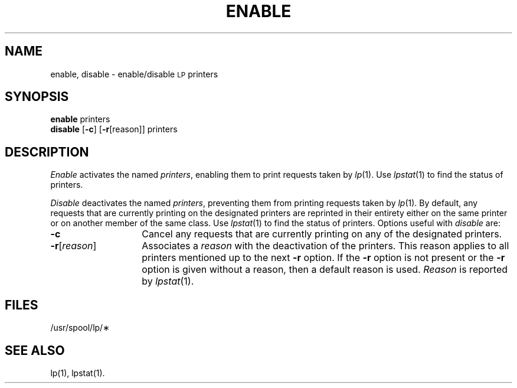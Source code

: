 .TH ENABLE 1
.SH NAME
enable, disable \- enable/disable \s-1LP\s+1 printers
.SH SYNOPSIS
.B enable
.RB printers
.br
.B disable
.RB [\| \-c \|]
.RB [\| \-r [\|reason\|]\|]
.RB printers
.SH DESCRIPTION
.I Enable
activates the named
.IR printers ,
enabling them
to print requests
taken by
.IR lp (1).
Use
.IR lpstat (1)
to find the status of printers.
.PP
.I Disable
deactivates the named
.IR printers ,
preventing them
from printing requests
taken by
.IR lp (1).
By default,
any requests
that are currently printing
on the designated printers
are reprinted
in their entirety
either on the same printer
or on another member
of the same class.
Use
.IR lpstat (1)
to find the status of printers.
Options useful with
.I disable
are:
.TP "\w'\-r[\|reason\|]\ \ \ \ 'u"
.B \-c
Cancel any requests
that are currently printing
on any of the designated printers.
.TP
.BR \-r [\|\fIreason\fP\|]
Associates a
.I reason
with the deactivation
of the printers.
This reason
applies to all printers
mentioned up to
the next
.B \-r
option.
If the
.B \-r
option is not present
or the
.B \-r
option is given
without a reason,
then a default reason
is used.
.I Reason
is reported by
.IR lpstat (1).
.SH FILES
/usr/spool/lp/\(**
.SH SEE ALSO
lp(1),
lpstat(1).
.\"	@(#)enable.1	1.3	
